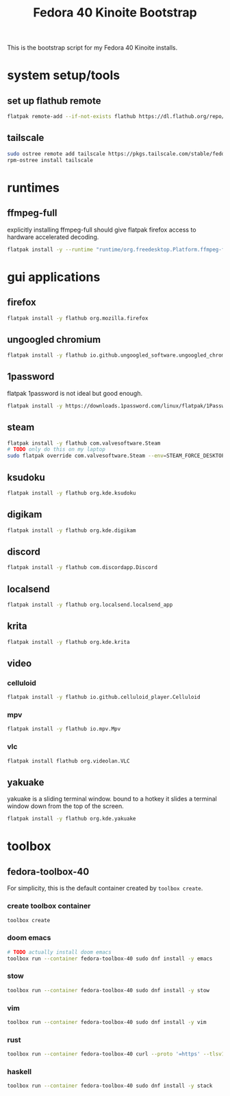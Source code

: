 #+title: Fedora 40 Kinoite Bootstrap
#+PROPERTY: header-args:bash :tangle scripts/fedora-40-kinoite.sh :comments org :mkdirp yes :shebang "#!/bin/bash" :eval no

This is the bootstrap script for my Fedora 40 Kinoite installs.

* system setup/tools
** set up flathub remote
#+BEGIN_SRC bash
flatpak remote-add --if-not-exists flathub https://dl.flathub.org/repo/flathub.flatpakrepo
#+END_SRC
** tailscale
#+BEGIN_SRC bash
sudo ostree remote add tailscale https://pkgs.tailscale.com/stable/fedora/tailscale.repo
rpm-ostree install tailscale
#+END_SRC
* runtimes
** ffmpeg-full
explicitly installing ffmpeg-full should give flatpak firefox access to hardware accelerated decoding.
#+BEGIN_SRC bash
flatpak install -y --runtime "runtime/org.freedesktop.Platform.ffmpeg-full/x86_64/23.08"
#+END_SRC
* gui applications
** firefox
#+BEGIN_SRC bash
flatpak install -y flathub org.mozilla.firefox
#+END_SRC
** ungoogled chromium
#+BEGIN_SRC bash
flatpak install -y flathub io.github.ungoogled_software.ungoogled_chromium
#+END_SRC
** 1password
flatpak 1password is not ideal but good enough.
#+BEGIN_SRC bash
flatpak install -y https://downloads.1password.com/linux/flatpak/1Password.flatpakref
#+END_SRC
** steam
#+BEGIN_SRC bash
flatpak install -y flathub com.valvesoftware.Steam
# TODO only do this on my laptop
sudo flatpak override com.valvesoftware.Steam --env=STEAM_FORCE_DESKTOPUI_SCALING=2
#+END_SRC
** ksudoku
#+BEGIN_SRC bash
flatpak install -y flathub org.kde.ksudoku
#+END_SRC
** digikam
#+BEGIN_SRC bash
flatpak install -y flathub org.kde.digikam
#+END_SRC
** discord
#+BEGIN_SRC bash
flatpak install -y flathub com.discordapp.Discord
#+END_SRC
** localsend
#+BEGIN_SRC bash
flatpak install -y flathub org.localsend.localsend_app
#+END_SRC
** krita
#+BEGIN_SRC bash
flatpak install -y flathub org.kde.krita
#+END_SRC
** video
*** celluloid
#+BEGIN_SRC bash
flatpak install -y flathub io.github.celluloid_player.Celluloid
#+END_SRC
*** mpv
#+BEGIN_SRC bash
flatpak install -y flathub io.mpv.Mpv
#+END_SRC
*** vlc
#+BEGIN_SRC bash
flatpak install flathub org.videolan.VLC
#+END_SRC
** yakuake
yakuake is a sliding terminal window. bound to a hotkey it slides a terminal window down from the top of the screen.
#+BEGIN_SRC bash
flatpak install -y flathub org.kde.yakuake
#+END_SRC
* toolbox
** fedora-toolbox-40
For simplicity, this is the default container created by ~toolbox create~.
*** create toolbox container
#+BEGIN_SRC bash
toolbox create
#+END_SRC
*** doom emacs
#+BEGIN_SRC bash
# TODO actually install doom emacs
toolbox run --container fedora-toolbox-40 sudo dnf install -y emacs
#+END_SRC
*** stow
#+BEGIN_SRC bash
toolbox run --container fedora-toolbox-40 sudo dnf install -y stow
#+END_SRC
*** vim
#+BEGIN_SRC bash
toolbox run --container fedora-toolbox-40 sudo dnf install -y vim
#+END_SRC
*** rust
#+BEGIN_SRC bash
toolbox run --container fedora-toolbox-40 curl --proto '=https' --tlsv1.2 -sSf https://sh.rustup.rs | sh
#+END_SRC
*** haskell
#+BEGIN_SRC bash
toolbox run --container fedora-toolbox-40 sudo dnf install -y stack
#+END_SRC
